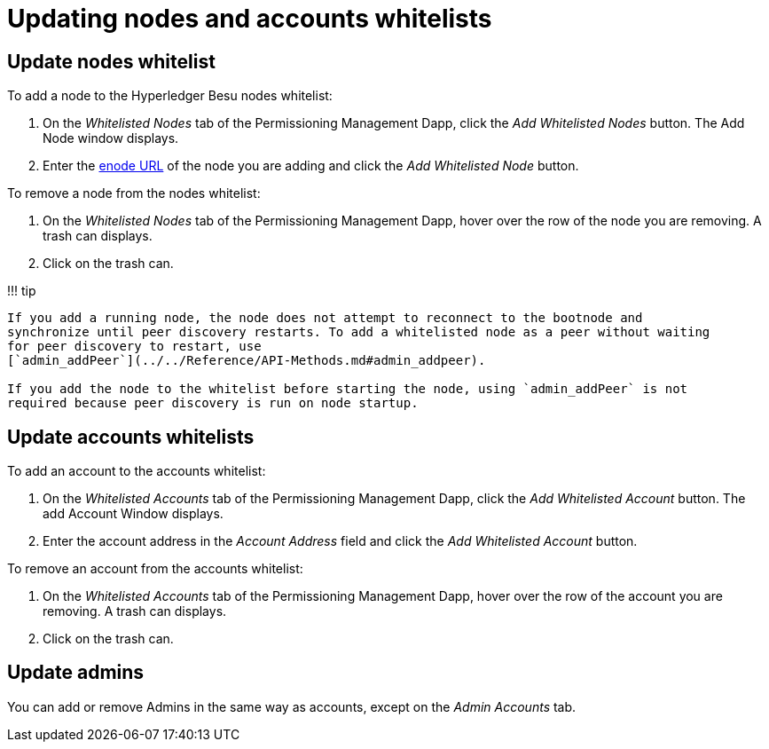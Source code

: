 = Updating nodes and accounts whitelists
:description: Updating Hyperledger Besu onchain whitelists

== Update nodes whitelist

To add a node to the Hyperledger Besu nodes whitelist:

. On the _Whitelisted Nodes_ tab of the Permissioning Management Dapp, click the _Add Whitelisted Nodes_ button.
The Add Node window displays.
. Enter the link:../../Concepts/Node-Keys.md#enode-url[enode URL] of the node you are adding and click the _Add Whitelisted Node_ button.

To remove a node from the nodes whitelist:

. On the _Whitelisted Nodes_ tab of the Permissioning Management Dapp, hover over the row of the node you are removing.
A trash can displays.
. Click on the trash can.

!!!
tip

....
If you add a running node, the node does not attempt to reconnect to the bootnode and
synchronize until peer discovery restarts. To add a whitelisted node as a peer without waiting
for peer discovery to restart, use
[`admin_addPeer`](../../Reference/API-Methods.md#admin_addpeer).

If you add the node to the whitelist before starting the node, using `admin_addPeer` is not
required because peer discovery is run on node startup.
....

== Update accounts whitelists

To add an account to the accounts whitelist:

. On the _Whitelisted Accounts_ tab of the Permissioning Management Dapp, click the _Add Whitelisted Account_ button.
The add Account Window displays.
. Enter the account address in the _Account Address_ field and click the _Add Whitelisted Account_ button.

To remove an account from the accounts whitelist:

. On the _Whitelisted Accounts_ tab of the Permissioning Management Dapp, hover over the row of the account you are removing.
A trash can displays.
. Click on the trash can.

== Update admins

You can add or remove Admins in the same way as accounts, except on the _Admin Accounts_ tab.
